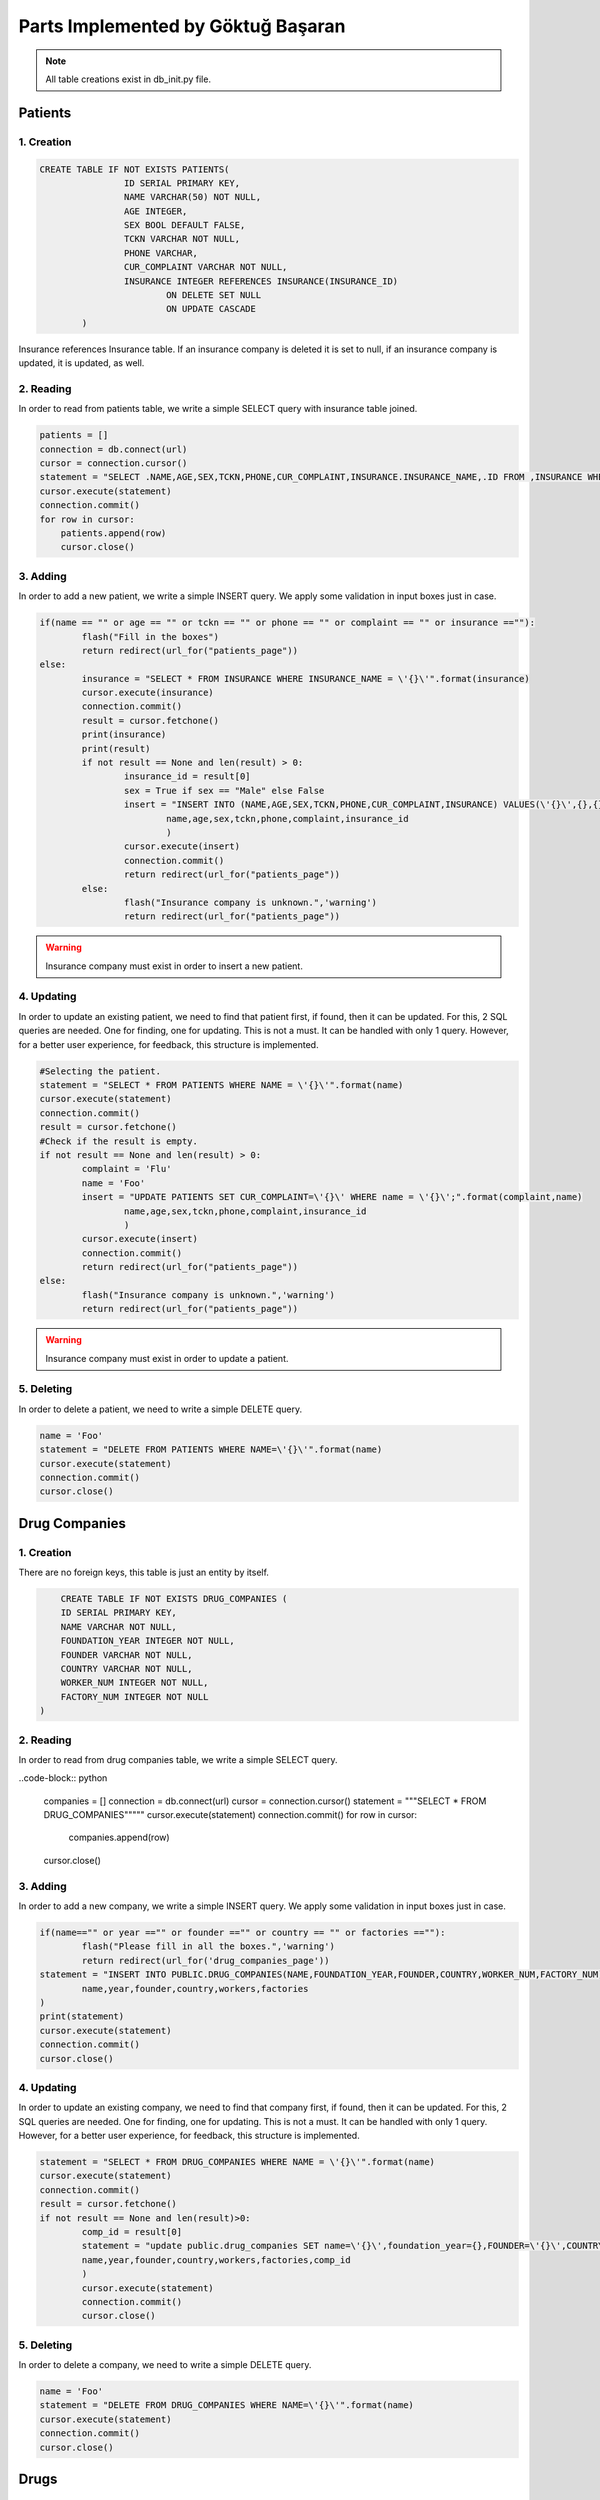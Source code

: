 Parts Implemented by Göktuğ Başaran
===================================

.. note:: All table creations exist in db_init.py file.

**************
Patients
**************

1. Creation
~~~~~~~~~~~~~~~~~~~~~~~~

.. code-block:: sql

	CREATE TABLE IF NOT EXISTS PATIENTS(
			ID SERIAL PRIMARY KEY,
			NAME VARCHAR(50) NOT NULL,
			AGE INTEGER,
			SEX BOOL DEFAULT FALSE, 
			TCKN VARCHAR NOT NULL,
			PHONE VARCHAR,
			CUR_COMPLAINT VARCHAR NOT NULL,
			INSURANCE INTEGER REFERENCES INSURANCE(INSURANCE_ID) 
				ON DELETE SET NULL 
				ON UPDATE CASCADE
		)
		
Insurance references Insurance table. If an insurance company is deleted
it is set to null, if an insurance company is updated, it is updated, as well.


2. Reading 
~~~~~~~~~~~~~~~~~~~~~~~~

In order to read from patients table, we write a simple SELECT query with insurance table joined.

.. code-block:: python

    patients = []
    connection = db.connect(url)
    cursor = connection.cursor()
    statement = "SELECT .NAME,AGE,SEX,TCKN,PHONE,CUR_COMPLAINT,INSURANCE.INSURANCE_NAME,.ID FROM ,INSURANCE WHERE .INSURANCE = INSURANCE.INSURANCE_ID ORDER BY .NAME ASC"
    cursor.execute(statement)
    connection.commit()
    for row in cursor:
        patients.append(row)
	cursor.close()

	
3. Adding 
~~~~~~~~~~~~~~~~~~~~~~~~

In order to add a new patient, we write a simple INSERT query. We apply some validation in input boxes just in case.

.. code-block:: python

	if(name == "" or age == "" or tckn == "" or phone == "" or complaint == "" or insurance ==""):
		flash("Fill in the boxes")
		return redirect(url_for("patients_page"))
	else:
		insurance = "SELECT * FROM INSURANCE WHERE INSURANCE_NAME = \'{}\'".format(insurance)
		cursor.execute(insurance)
		connection.commit()
		result = cursor.fetchone()
		print(insurance)
		print(result)
		if not result == None and len(result) > 0:
			insurance_id = result[0]
			sex = True if sex == "Male" else False
			insert = "INSERT INTO (NAME,AGE,SEX,TCKN,PHONE,CUR_COMPLAINT,INSURANCE) VALUES(\'{}\',{},{},\'{}\',\'{}\',\'{}\',{});".format(
				name,age,sex,tckn,phone,complaint,insurance_id
				)
			cursor.execute(insert)
			connection.commit()
			return redirect(url_for("patients_page"))
		else:
			flash("Insurance company is unknown.",'warning')
			return redirect(url_for("patients_page"))

.. warning:: Insurance company must exist in order to insert a new patient.
			
4. Updating 
~~~~~~~~~~~~~~~~~~~~~~~~

In order to update an existing patient, we need to find that patient first, if found, then it can be updated.
For this, 2 SQL queries are needed. One for finding, one for updating. This is not a must. It can be handled with only 1 query.
However, for a better user experience, for feedback, this structure is implemented.

.. code-block:: python
	
	#Selecting the patient.
	statement = "SELECT * FROM PATIENTS WHERE NAME = \'{}\'".format(name)
	cursor.execute(statement)
	connection.commit()
	result = cursor.fetchone()
	#Check if the result is empty.
	if not result == None and len(result) > 0:
		complaint = 'Flu'
		name = 'Foo'
		insert = "UPDATE PATIENTS SET CUR_COMPLAINT=\'{}\' WHERE name = \'{}\';".format(complaint,name)
			name,age,sex,tckn,phone,complaint,insurance_id
			)
		cursor.execute(insert)
		connection.commit()
		return redirect(url_for("patients_page"))
	else:
		flash("Insurance company is unknown.",'warning')
		return redirect(url_for("patients_page"))
		
.. warning:: Insurance company must exist in order to update a patient.
		
5. Deleting
~~~~~~~~~~~~~~~~~~~~~~~~

In order to delete a patient, we need to write a simple DELETE query.

.. code-block:: python

	name = 'Foo'
	statement = "DELETE FROM PATIENTS WHERE NAME=\'{}\'".format(name)
	cursor.execute(statement)
	connection.commit()
	cursor.close()
	
****************
Drug Companies
****************

1. Creation
~~~~~~~~~~~~~~~~~~~~

There are no foreign keys, this table is just an entity by itself.

.. code-block:: sql

	CREATE TABLE IF NOT EXISTS DRUG_COMPANIES (
        ID SERIAL PRIMARY KEY,
        NAME VARCHAR NOT NULL,
        FOUNDATION_YEAR INTEGER NOT NULL,
        FOUNDER VARCHAR NOT NULL,
        COUNTRY VARCHAR NOT NULL,
        WORKER_NUM INTEGER NOT NULL,
        FACTORY_NUM INTEGER NOT NULL
    )

2. Reading
~~~~~~~~~~~~~~~~~~~~

In order to read from drug companies table, we write a simple SELECT query.

..code-block:: python

    companies = []
    connection = db.connect(url)
    cursor = connection.cursor()
    statement = """SELECT * FROM DRUG_COMPANIES"""""
    cursor.execute(statement)
    connection.commit()
    for row in cursor:
        companies.append(row)
    cursor.close()
	
3. Adding
~~~~~~~~~~~~~~~~~~~~

In order to add a new company, we write a simple INSERT query. We apply some validation in input boxes just in case.

.. code-block:: python

	if(name=="" or year =="" or founder =="" or country == "" or factories ==""):
		flash("Please fill in all the boxes.",'warning')
		return redirect(url_for('drug_companies_page'))
	statement = "INSERT INTO PUBLIC.DRUG_COMPANIES(NAME,FOUNDATION_YEAR,FOUNDER,COUNTRY,WORKER_NUM,FACTORY_NUM) VALUES(\'{}\',{},\'{}\',\'{}\',{},{});".format(
		name,year,founder,country,workers,factories
	)
	print(statement)
	cursor.execute(statement)
	connection.commit()
	cursor.close()

4. Updating
~~~~~~~~~~~~~~~~~~~~

In order to update an existing company, we need to find that company first, if found, then it can be updated.
For this, 2 SQL queries are needed. One for finding, one for updating. This is not a must. It can be handled with only 1 query.
However, for a better user experience, for feedback, this structure is implemented.

.. code-block:: python

	statement = "SELECT * FROM DRUG_COMPANIES WHERE NAME = \'{}\'".format(name)
	cursor.execute(statement)
	connection.commit()
	result = cursor.fetchone()
	if not result == None and len(result)>0:
		comp_id = result[0]
		statement = "update public.drug_companies SET name=\'{}\',foundation_year={},FOUNDER=\'{}\',COUNTRY=\'{}\',WORKER_NUM={},FACTORY_NUM={} WHERE ID = {}".format(
		name,year,founder,country,workers,factories,comp_id
		)
		cursor.execute(statement)
		connection.commit()
		cursor.close()

5. Deleting
~~~~~~~~~~~~~~~~~~~~

In order to delete a company, we need to write a simple DELETE query.

.. code-block:: python

	name = 'Foo'
	statement = "DELETE FROM DRUG_COMPANIES WHERE NAME=\'{}\'".format(name)
	cursor.execute(statement)
	connection.commit()
	cursor.close()
	
****************
Drugs
****************

1. Creation
~~~~~~~~~~~~~~~~~~~~

In order to have drugs, we first need a helper table called Drug_Type. Drug type table is just 
an index table where every id corresponds to a drug type such as tablets, syrups etc.

.. code-block:: sql
	
	CREATE TABLE IF NOT EXISTS DRUG_TYPE(
        ID SERIAL PRIMARY KEY,
        NAME VARCHAR NOT NULL
    );
    CREATE TABLE IF NOT EXISTS DRUGS(
        ID SERIAL PRIMARY KEY,
        NAME VARCHAR UNIQUE NOT NULL,
        COMPANY_ID INTEGER,
        SIZE INTEGER NOT NULL,
        SHELF_LIFE INTEGER NOT NULL,
        PRICE VARCHAR NOT NULL,
        TYPE INTEGER,
        CONSTRAINT c1 FOREIGN KEY (TYPE) REFERENCES DRUG_TYPE(ID) 
            ON DELETE SET NULL
            ON UPDATE CASCADE,
        CONSTRAINT c2 FOREIGN KEY (COMPANY_ID) REFERENCES DRUG_COMPANIES(ID)
            ON DELETE SET NULL
            ON UPDATE CASCADE
    );
	
	TYPE column references to DRUG_TYPE table. If a type is deleted, all the drugs that is that type have their types null,
	if a type is updated, all drugs that are that type are updated.
	
	COMPANY_ID column references to DRUG_COMPANIES table. The same stands for company_id column.

2. Reading
~~~~~~~~~~~~~~~~~~~~

In order to read from drug companies table, we write a simple SELECT query joined with drug_companies and drug_type.

..code-block:: python

    drugs = []
    connection = db.connect(url)
    cursor = connection.cursor()
    statement= "SELECT DRUGS.name,DRUG_COMPANIES.name,size,shelf_life,price,DRUG_TYPE.name FROM DRUGS,DRUG_COMPANIES,DRUG_TYPE WHERE company_id=DRUG_COMPANIES.id AND type=DRUG_TYPE.id ORDER BY drugs.NAME ASC"
    cursor.execute(statement)
    connection.commit()
    for row in cursor:
        drugs.append(row)
    cursor.close()
	
3. Adding
~~~~~~~~~~~~~~~~~~~~

In order to add a new company, we write a simple INSERT query. We apply some validation in input boxes just in case.
We need to check if the drug company exists.

.. code-block:: python

	if(name=="" or company == "" or shelf =="" or size =="" or typ =="" or price == ""):
		flash("Please fill in all the boxes.",'warning')
		return redirect(url_for('drug_companies_page'))
	statement="SELECT * FROM DRUGS WHERE NAME= \'{}\'".format(name)
	print(statement)
	cursor.execute(statement)
	connection.commit()
	result = cursor.fetchone()
	if not result == None and len(result)>0:
		flash("The drug already exists, cannot insert.",'warning')
		cursor.close()
		return redirect(url_for("drugs_page"))
	else:
		statement = "SELECT * from drug_companies where NAME = \'{}\'".format(company)
		cursor.execute(statement)
		connection.commit()
		result = cursor.fetchone()
		if not result == None and len(result) > 0:
			company_id = result[0]
			statement = "SELECT * FROM DRUG_TYPE WHERE NAME = \'{}\'".format(typ)
			cursor.execute(statement)
			connection.commit()
			result = cursor.fetchone()
			if not result == None and len(result)>0:
				drug_type = result[0]
				statement = "INSERT INTO public.DRUGS(name,company_id,size,shelf_life,price,type) VALUES (\'{}\',{},{},{},\'{}\',{});".format(name,company_id,size,shelf,price,drug_type)
				print(statement)
				cursor.execute(statement)
				connection.commit()
				return redirect(url_for("drugs_page"))
			else:
				flash("Drug type is unknown. Please check again",'warning')
				return redirect(url_for("drugs_page"))
		else:
			flash("The Drug Company does not exists.",'warning')          
			return redirect(url_for("drugs_page"))

4. Updating
~~~~~~~~~~~~~~~~~~~~

In order to update an existing drug, we need to find that drug first, if found, then it can be updated if the drug company and tpe exist.
For this, 4 SQL queries are needed. One for finding the drug, one for finding the company, one for finding the type and one for updating. This is not a must. It can be handled with only 3 queries.
However, for a better user experience, for feedback, this structure is implemented.

.. code-block:: python

	name = 'Foo'
	statement="SELECT * FROM DRUGS WHERE NAME= \'{}\'".format(name)
	cursor.execute(statement)
	connection.commit()
	result = cursor.fetchone()
	if not result == None and len(result)==0:
		print("The drug does not exists, cannot update.")
		cursor.close()
		return redirect(url_for("drugs_page"))
	else:
		drug_id = result[0]
		statement = "SELECT * from drug_companies where NAME = \'{}\'".format(company)
		cursor.execute(statement)
		connection.commit()
		result = cursor.fetchone()
		if not result == None and len(result) > 0:
			company_id = result[0]
			statement = "SELECT * FROM DRUG_TYPE WHERE TYPE = \'{}\'".format(typ)
			cursor.execute(statement)
			connection.commit()
			result = cursor.fetchone()
			if not result == None and len(result)>0:
				drug_type = result[0]
				statement = "UPDATE public.drugs SET name=\'{}\',company_id={},size={},shelf_life={},price=\'{}\',type={} WHERE id = {};".format(name,company_id,size,shelf,price,typ,drug_id)
				cursor.execute(statement)
				connection.commit()
				return redirect(url_for("drugs_page"))
			else:
				flash("Drug type is unknown.",'warning')
				return redirect(url_for("drugs_page"))
		else:
			flash("The company does not exists.",'warning')

5. Deleting
~~~~~~~~~~~~~~~~~~~~

In order to delete a drug, we need to write a simple DELETE query.

.. code-block:: python

	statement = "DELETE FROM DRUGS WHERE NAME = \'{}\'".format(name)
	cursor.execute(statement)
	connection.commit()
	cursor.close()